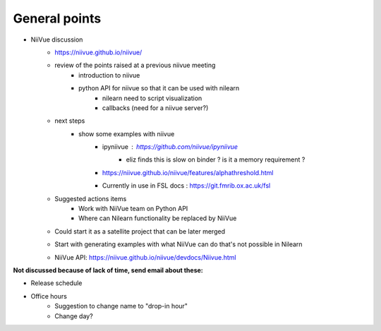 General points
--------------

- NiiVue discussion
    - https://niivue.github.io/niivue/
    - review of the points raised at a previous niivue meeting
        - introduction to niivue
        - python API for niivue so that it can be used with nilearn
            - nilearn need to script visualization
            - callbacks (need for a niivue server?)
    - next steps
        - show some examples with niivue
            - ipyniivue : https://github.com/niivue/ipyniivue
                - eliz finds this is slow on binder ? is it a memory requirement ?
            - https://niivue.github.io/niivue/features/alphathreshold.html
            - Currently in use in FSL docs : https://git.fmrib.ox.ac.uk/fsl
    - Suggested actions items
        - Work with NiiVue team on Python API
        - Where can Nilearn functionality be replaced by NiiVue
    - Could start it as a satellite project that can be later merged
    - Start with generating examples with what NiiVue can do that's not possible in Nilearn
    - NiiVue API: https://niivue.github.io/niivue/devdocs/Niivue.html

**Not discussed because of lack of time, send email about these:**

- Release schedule
- Office hours
    - Suggestion to change name to "drop-in hour"
    - Change day?
